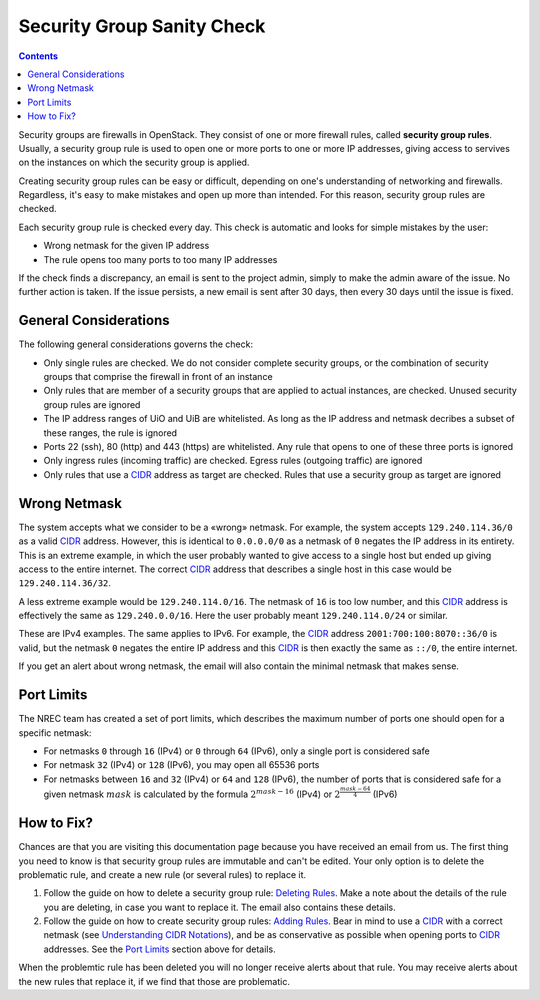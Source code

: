Security Group Sanity Check
===========================

.. _CIDR: https://en.wikipedia.org/wiki/Classless_Inter-Domain_Routing
.. _CIDR (Wikipedia): https://en.wikipedia.org/wiki/Classless_Inter-Domain_Routing
.. _CIDR Calculator IPv6: https://www.vultr.com/resources/subnet-calculator-ipv6/
.. _CIDR Calculator IPv4: https://www.vultr.com/resources/subnet-calculator/

.. contents::

Security groups are firewalls in OpenStack. They consist of one or
more firewall rules, called **security group rules**. Usually, a
security group rule is used to open one or more ports to one or more
IP addresses, giving access to servives on the instances on which the
security group is applied.

Creating security group rules can be easy or difficult, depending on
one's understanding of networking and firewalls. Regardless, it's easy
to make mistakes and open up more than intended. For this reason,
security group rules are checked.

Each security group rule is checked every day. This check is automatic
and looks for simple mistakes by the user:

* Wrong netmask for the given IP address
* The rule opens too many ports to too many IP addresses

If the check finds a discrepancy, an email is sent to the project
admin, simply to make the admin aware of the issue. No further action
is taken. If the issue persists, a new email is sent after 30 days,
then every 30 days until the issue is fixed.


General Considerations
----------------------

The following general considerations governs the check:

* Only single rules are checked. We do not consider complete security
  groups, or the combination of security groups that comprise the
  firewall in front of an instance

* Only rules that are member of a security groups that are applied to
  actual instances, are checked. Unused security group rules are
  ignored

* The IP address ranges of UiO and UiB are whitelisted. As long as the
  IP address and netmask decribes a subset of these ranges, the rule
  is ignored

* Ports 22 (ssh), 80 (http) and 443 (https) are whitelisted. Any rule
  that opens to one of these three ports is ignored

* Only ingress rules (incoming traffic) are checked. Egress rules
  (outgoing traffic) are ignored

* Only rules that use a CIDR_ address as target are checked. Rules
  that use a security group as target are ignored


Wrong Netmask
-------------

The system accepts what we consider to be a «wrong» netmask. For
example, the system accepts ``129.240.114.36/0`` as a valid CIDR_
address. However, this is identical to ``0.0.0.0/0`` as a netmask of
``0`` negates the IP address in its entirety. This is an extreme
example, in which the user probably wanted to give access to a single
host but ended up giving access to the entire internet. The correct
CIDR_ address that describes a single host in this case would be
``129.240.114.36/32``.

A less extreme example would be ``129.240.114.0/16``. The netmask of
``16`` is too low number, and this CIDR_ address is effectively the
same as ``129.240.0.0/16``. Here the user probably meant
``129.240.114.0/24`` or similar.

These are IPv4 examples. The same applies to IPv6. For example, the
CIDR_ address ``2001:700:100:8070::36/0`` is valid, but the netmask
``0`` negates the entire IP address and this CIDR_ is then exactly the
same as ``::/0``, the entire internet.

If you get an alert about wrong netmask, the email will also contain
the minimal netmask that makes sense.


Port Limits
-----------

The NREC team has created a set of port limits, which describes the
maximum number of ports one should open for a specific netmask:

* For netmasks ``0`` through ``16`` (IPv4) or ``0`` through ``64``
  (IPv6), only a single port is considered safe

* For netmask ``32`` (IPv4) or ``128`` (IPv6), you may open all 65536
  ports

* For netmasks between ``16`` and ``32`` (IPv4) or ``64`` and ``128``
  (IPv6), the number of ports that is considered safe for a given
  netmask :math:`mask` is calculated by the formula :math:`2^{mask - 16}`
  (IPv4) or :math:`2^{\frac{mask - 64}{4}}` (IPv6)


How to Fix?
-----------

.. _Deleting Rules: security-groups.html#deleting-rules
.. _Adding Rules: security-groups.html#adding-rules
.. _Understanding CIDR Notations: security-groups.html#understanding-cidr-notations

Chances are that you are visiting this documentation page because you
have received an email from us. The first thing you need to know is
that security group rules are immutable and can't be edited. Your only
option is to delete the problematic rule, and create a new rule (or
several rules) to replace it.

1. Follow the guide on how to delete a security group rule: `Deleting
   Rules`_. Make a note about the details of the rule you are
   deleting, in case you want to replace it. The email also contains
   these details.

2. Follow the guide on how to create security group rules: `Adding
   Rules`_. Bear in mind to use a CIDR_ with a correct netmask (see
   `Understanding CIDR Notations`_), and be as conservative as
   possible when opening ports to CIDR_ addresses. See the `Port
   Limits`_ section above for details.

When the problemtic rule has been deleted you will no longer receive
alerts about that rule. You may receive alerts about the new rules
that replace it, if we find that those are problematic.
